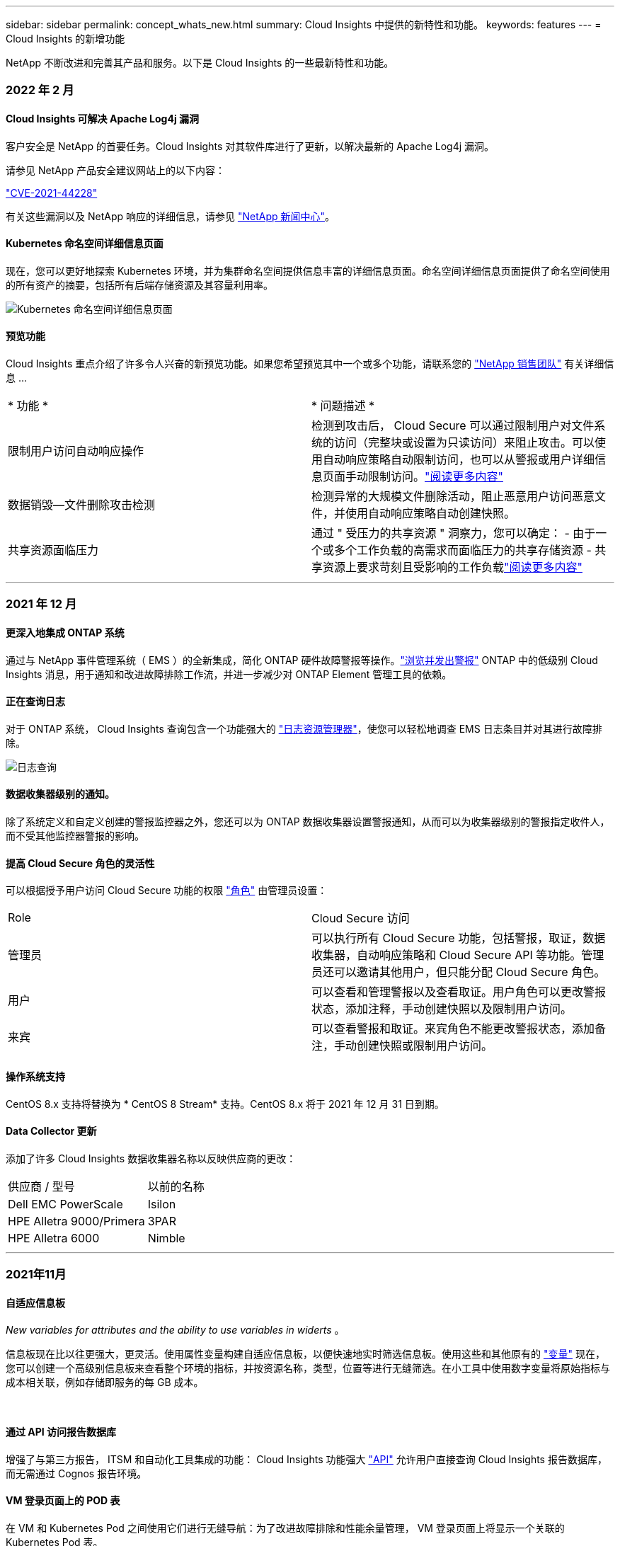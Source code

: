 ---
sidebar: sidebar 
permalink: concept_whats_new.html 
summary: Cloud Insights 中提供的新特性和功能。 
keywords: features 
---
= Cloud Insights 的新增功能


NetApp 不断改进和完善其产品和服务。以下是 Cloud Insights 的一些最新特性和功能。



=== 2022 年 2 月



==== Cloud Insights 可解决 Apache Log4j 漏洞

客户安全是 NetApp 的首要任务。Cloud Insights 对其软件库进行了更新，以解决最新的 Apache Log4j 漏洞。

请参见 NetApp 产品安全建议网站上的以下内容：

link:https://security.netapp.com/advisory/ntap-20211210-0007/["CVE-2021-44228"]



有关这些漏洞以及 NetApp 响应的详细信息，请参见 link:https://www.netapp.com/newsroom/netapp-apache-log4j-response/["NetApp 新闻中心"]。



==== Kubernetes 命名空间详细信息页面

现在，您可以更好地探索 Kubernetes 环境，并为集群命名空间提供信息丰富的详细信息页面。命名空间详细信息页面提供了命名空间使用的所有资产的摘要，包括所有后端存储资源及其容量利用率。

image:Kubernetes_Namespace_Detail_Example_2.png["Kubernetes 命名空间详细信息页面"]



==== 预览功能

Cloud Insights 重点介绍了许多令人兴奋的新预览功能。如果您希望预览其中一个或多个功能，请联系您的 link:https://www.netapp.com/us/forms/sales-inquiry/cloud-insights-sales-inquiries.aspx["NetApp 销售团队"] 有关详细信息 ...

|===


| * 功能 * | * 问题描述 * 


| 限制用户访问自动响应操作 | 检测到攻击后， Cloud Secure 可以通过限制用户对文件系统的访问（完整块或设置为只读访问）来阻止攻击。可以使用自动响应策略自动限制访问，也可以从警报或用户详细信息页面手动限制访问。link:https://docs.netapp.com/us-en/cloudinsights/cs_automated_response_policies.html["阅读更多内容"] 


| 数据销毁—文件删除攻击检测 | 检测异常的大规模文件删除活动，阻止恶意用户访问恶意文件，并使用自动响应策略自动创建快照。 


| 共享资源面临压力 | 通过 " 受压力的共享资源 " 洞察力，您可以确定： - 由于一个或多个工作负载的高需求而面临压力的共享存储资源 - 共享资源上要求苛刻且受影响的工作负载link:https://docs.netapp.com/us-en/cloudinsights/insights_shared_resources_under_stress.html["阅读更多内容"] 
|===
'''


=== 2021 年 12 月



==== 更深入地集成 ONTAP 系统

通过与 NetApp 事件管理系统（ EMS ）的全新集成，简化 ONTAP 硬件故障警报等操作。link:task_system_monitors.html["浏览并发出警报"] ONTAP 中的低级别 Cloud Insights 消息，用于通知和改进故障排除工作流，并进一步减少对 ONTAP Element 管理工具的依赖。



==== 正在查询日志

对于 ONTAP 系统， Cloud Insights 查询包含一个功能强大的 link:concept_log_explorer.html["日志资源管理器"]，使您可以轻松地调查 EMS 日志条目并对其进行故障排除。

image:LogQueryExplorer.png["日志查询"]



==== 数据收集器级别的通知。

除了系统定义和自定义创建的警报监控器之外，您还可以为 ONTAP 数据收集器设置警报通知，从而可以为收集器级别的警报指定收件人，而不受其他监控器警报的影响。



==== 提高 Cloud Secure 角色的灵活性

可以根据授予用户访问 Cloud Secure 功能的权限 link:concept_user_roles.html#permission-levels["角色"] 由管理员设置：

|===


| Role | Cloud Secure 访问 


| 管理员 | 可以执行所有 Cloud Secure 功能，包括警报，取证，数据收集器，自动响应策略和 Cloud Secure API 等功能。管理员还可以邀请其他用户，但只能分配 Cloud Secure 角色。 


| 用户 | 可以查看和管理警报以及查看取证。用户角色可以更改警报状态，添加注释，手动创建快照以及限制用户访问。 


| 来宾 | 可以查看警报和取证。来宾角色不能更改警报状态，添加备注，手动创建快照或限制用户访问。 
|===


==== 操作系统支持

CentOS 8.x 支持将替换为 * CentOS 8 Stream* 支持。CentOS 8.x 将于 2021 年 12 月 31 日到期。



==== Data Collector 更新

添加了许多 Cloud Insights 数据收集器名称以反映供应商的更改：

|===


| 供应商 / 型号 | 以前的名称 


| Dell EMC PowerScale | Isilon 


| HPE Alletra 9000/Primera | 3PAR 


| HPE Alletra 6000 | Nimble 
|===
'''


=== 2021年11月



==== 自适应信息板

_New variables for attributes and the ability to use variables in widerts_ 。

信息板现在比以往更强大，更灵活。使用属性变量构建自适应信息板，以便快速地实时筛选信息板。使用这些和其他原有的 link:concept_dashboard_features.html#variables["变量"] 现在，您可以创建一个高级别信息板来查看整个环境的指标，并按资源名称，类型，位置等进行无缝筛选。在小工具中使用数字变量将原始指标与成本相关联，例如存储即服务的每 GB 成本。

image:Variables_Drop_Down_Showing_Annotations.png[""]
image:Variables_Attribute_Filtering.png[""]



==== 通过 API 访问报告数据库

增强了与第三方报告， ITSM 和自动化工具集成的功能： Cloud Insights 功能强大 link:API_Overview.html["API"] 允许用户直接查询 Cloud Insights 报告数据库，而无需通过 Cognos 报告环境。



==== VM 登录页面上的 POD 表

在 VM 和 Kubernetes Pod 之间使用它们进行无缝导航：为了改进故障排除和性能余量管理， VM 登录页面上将显示一个关联的 Kubernetes Pod 表。

image:Kubernetes_Pod_Table_on_VM_Page.png["VM 登录页面上的 Kubernetes Pod 表"]



==== Data Collector 更新

* 现在， ECS 将报告存储和节点的固件
* Isilon 改进了提示检测功能
* Azure NetApp Files 可以更快地收集性能数据
* StorageGRID 现在支持单点登录（ SSO ）
* Brocade CLI 正确报告 X-4 的型号




==== 支持的其他操作系统

除了已支持的操作系统之外， Cloud Insights 采集单元还支持以下操作系统：

* CentOS （ 64 位） 8.4
* Oracle Enterprise Linux （ 64 位） 8.4
* Red Hat Enterprise Linux （ 64 位） 8.4


'''


=== 2021年10月



==== 在 K8S 资源管理器页面上筛选

link:kubernetes_landing_page.html["Kubernetes 资源管理器"] 通过页面筛选器，您可以集中控制为 Kubernetes 集群，节点和 POD 探索显示的数据。

image:Filter_Kubernetes_Explorer.png["Kubernetes 资源管理器筛选示例"]



==== 用于报告的 K8s 数据

现在， Kubernetes 数据可用于报告，从而可以创建成本分摊或其他报告。要将 Kubernetes 成本分摊数据传递到报告，您必须与 Kubernetes 集群及其后端存储建立活动连接，并且 Cloud Insights 必须从这些集群接收数据。如果未从后端存储收到任何数据，则 Cloud Insights 无法将 Kubernetes 对象数据发送到报告。

image:Kubernetes_ETL_Example.png["Kubernetes 数据显示在成本分摊报告中"]



==== 暗主题已出现

你们中的许多人都要求使用非公开主题， Cloud Insights 也回答了这个问题。要在浅色和暗色主题之间切换，请单击用户名旁边的下拉列表。image:DarkModeSwitch.png["用户下拉列表中提供了切换到暗主题"]
image:DarkModeDashboard.png["以暗主题显示的典型信息板的图像"]



==== Data Collector 支持

我们对 Cloud Insights 数据收集器进行了一些改进。下面是一些亮点：

* 适用于 ONTAP 的 Amazon FSX 的新收集器


'''


=== 2021年9月



==== 现在，性能策略会进行监控

监控和警报已在整个 Cloud Insights 中取代性能策略和违规。 link:task_create_monitor.html["向监控器发出警报"] 提高灵活性，深入了解环境中的潜在问题或趋势。



==== 监控器中的 AutoComplete 建议，通配符和表达式

创建用于警报的监控器时，键入筛选器现在可以预测性，便于您轻松搜索和查找监控器的指标或属性。此外，您还可以选择根据键入的文本创建通配符筛选器。

image:Type-Ahead_Monitor_1.png["监控器中的预键入筛选器"]



==== 已更新 Telegraf 代理

用于载入电报集成数据的代理已更新到版本 * 。 1.19.3* ，并提高了性能和安全性。要更新的用户可以参阅的相应升级部分 link:task_config_telegraf_agent.html["代理安装"] 文档。先前版本的代理将继续运行，无需用户操作。



==== Data Collector 支持

我们对 Cloud Insights 数据收集器进行了一些改进。下面是一些亮点：

* Microsoft Hyper-V 收集器现在使用 PowerShell ，而不是 WMI
* 由于并行调用， Azure VM 和 VHD 收集器的速度现在高达 10 倍
* HPE Nimble 现在支持联合配置和 iSCSI 配置


由于我们始终在改进数据收集，因此以下是最近的一些其他更改：

* 适用于 EMC Powerstore 的新收集器
* Hitachi Ops Center 的新收集器
* Hitachi 内容平台的新收集器
* 增强了 ONTAP 收集器以报告网络结构池
* 通过存储池和卷性能增强了 ANF
* 具有存储节点和存储性能以及存储分段中的对象计数的增强型 EMC ECS
* 具有存储节点和 qtree 指标的增强型 EMC Isilon
* 具有卷 QoS 限制指标的增强型 EMC Symmetrix
* 具有存储节点父序列号的增强型 IBM SVC 和 EMC PowerStore


'''


=== 2021年8月



==== 新的审核页面用户界面

。 link:concept_audit.html["审核页面"] 提供了一个更清晰的界面，现在可以将审核事件导出到 .CSV 文件。



==== 增强的用户角色管理

现在， Cloud Insights 可以更加自由地分配用户角色和访问控制。现在，可以为用户分别分配监控，报告和 Cloud Secure 的粒度权限。

这意味着，您可以允许更多用户对监控，优化和报告功能进行管理访问，同时将对敏感的 Cloud Secure 审核和活动数据的访问限制为仅需要这些数据的用户。

link:https://docs.netapp.com/us-en/cloudinsights/concept_user_roles.html["了解更多信息"] 有关不同访问级别的信息，请参见 Cloud Insights 文档。

'''


=== 2021 年 6 月



==== 筛选器中的 AutoComplete 建议，通配符和表达式

在此版本的 Cloud Insights 中，您不再需要了解查询或小工具中要筛选的所有可能名称和值。筛选时，您只需开始键入即可， Cloud Insights 将根据您的文本建议值。不再需要提前查找应用程序名称或 Kubernetes 属性，只需查找要显示在小工具中的应用程序名称或属性即可。

键入筛选器时，该筛选器会显示一个智能结果列表，您可以从中选择，并可选择根据当前文本创建 * 通配符筛选器 * 。选择此选项将返回与通配符表达式匹配的所有结果。当然，您也可以选择要添加到筛选器中的多个单独值。

image:Type-Ahead-Example-ingest.png["通配符筛选器"]

此外，您可以使用 NOT 或 OR 在筛选器中创建 * 表达式 * ，也可以选择 " 无 " 选项来筛选字段中的空值。

了解更多信息 link:task_create_query.html#more-on-filtering["筛选选项"] 在查询和小工具中。



==== API 由版本提供

Cloud Insights 功能强大的 API 比以往任何时候都更易于访问，而警报 API 现在可在标准版和高级版中使用。每个版本均可使用以下 API ：

[cols="<,^s,^s,^s"]
|===
| API 类别 | 基本 | 标准 | 高级版 


| 采集单元 | image:SmallCheckMark.png[""] | image:SmallCheckMark.png[""] | image:SmallCheckMark.png[""] 


| 数据收集 | image:SmallCheckMark.png[""] | image:SmallCheckMark.png[""] | image:SmallCheckMark.png[""] 


| 警报 |  | image:SmallCheckMark.png[""] | image:SmallCheckMark.png[""] 


| 资产 |  | image:SmallCheckMark.png[""] | image:SmallCheckMark.png[""] 


| 数据载入 |  | image:SmallCheckMark.png[""] | image:SmallCheckMark.png[""] 
|===


==== Kubernetes PV 和 Pod 可见性

通过 Cloud Insights ，您可以查看 Kubernetes 环境的后端存储，从而深入了解 Kubernetes Pod 和永久性卷（ Persistent Volume ， PV ）。现在，您可以通过 PV 计数器到 PV 并一直跟踪从单个 Pod 使用情况到后端存储设备的 PV 计数器，例如 IOPS ，延迟和吞吐量。

在卷或内部卷登录页面上，将显示两个新表：

image:Kubernetes_PV_Table.png["Kubernetes PV 表"]
image:Kubernetes_Pod_Table.png["Kubernetes Pod 表"]

请注意，要利用这些新表，建议卸载当前 Kubernetes 代理并全新安装。您还必须安装 Kube-State-Metrics 2.1.0 或更高版本。



==== Kubernetes 节点到 VM 链路

现在，您可以在 Kubernetes Node 页面上单击以打开此节点的 VM 页面。VM 页面还包含一个指向节点本身的链接。

image:Kubernetes_Node_Page_with_VM_Link.png["显示 VM 链接的 Kubernetes 节点页面"]
image:Kubernetes_VM_Page_with_Node_Link.png["显示节点链接的 Kubernetes VM 页面"]



==== 警报可监控性能策略的替换情况

为了实现多个阈值，网络连接和电子邮件警报交付以及使用单个界面对所有指标发出警报等额外优势， Cloud Insights 将在 2021 年 7 月和 8 月期间将标准版和高级版客户从 * 性能策略 * 转换为 * 监控 * 。了解更多信息 link:https://docs.netapp.com/us-en/cloudinsights/task_create_monitor.html["警报和监控"]，并时刻关注这一激动人心的变化。



==== Cloud Secure 支持 NFS

现在， Cloud Secure 支持 NFS 进行 ONTAP 数据收集。监控 SMB 和 NFS 用户访问，保护您的数据免受勒索软件攻击。此外， Cloud Secure 还支持使用 Active-Directory 和 LDAP 用户目录来收集 NFS 用户属性。



==== Cloud Secure 快照清除

Cloud Secure 会根据 Snapshot 清除设置自动删除快照，以节省存储空间并减少手动删除快照的需求。

image:CloudSecure_SnapshotPurgeSettings.png["清除设置"]



==== Cloud Secure 数据收集速度

现在，一个数据收集器代理系统每秒最多可以向 Cloud Secure 发布 20 ， 000 个事件。

'''


=== 2021 年 5 月

以下是我们在 4 月份所做的一些更改：



==== 已更新 Telegraf 代理

用于载入电报集成数据的代理已更新为 1.17.3 版，并提高了性能和安全性。要更新的用户可以参阅的相应升级部分 link:https://docs.netapp.com/us-en/cloudinsights/task_config_telegraf_agent.html["代理安装"] 文档。先前版本的代理将继续运行，无需用户操作。



==== 向警报添加更正操作

现在，在创建或修改监控器时，您可以填写 * 添加警报问题描述 * 部分来添加可选的问题描述以及其他见解和 / 或更正操作。问题描述将随警报一起发送。"_insights and corrective Actions_ " 字段可提供处理警报的详细步骤和指导，并将显示在警报登录页面的摘要部分中。

image:Monitors_Alert_Description.png["警报更正操作和问题描述"]



==== 适用于所有版本的 Cloud Insights API

API 访问现在可在所有版本的 Cloud Insights 中使用。现在， Basic 版本的用户可以自动执行采集单元和数据收集器的操作，而 Standard Edition 用户可以查询指标并载入自定义指标。高级版仍允许充分利用所有 API 类别。

[cols="<,^s,^s,^s"]
|===
| API 类别 | 基本 | 标准 | 高级版 


| 采集单元 | image:SmallCheckMark.png[""] | image:SmallCheckMark.png[""] | image:SmallCheckMark.png[""] 


| 数据收集 | image:SmallCheckMark.png[""] | image:SmallCheckMark.png[""] | image:SmallCheckMark.png[""] 


| 资产 |  | image:SmallCheckMark.png[""] | image:SmallCheckMark.png[""] 


| 数据载入 |  | image:SmallCheckMark.png[""] | image:SmallCheckMark.png[""] 


| 数据仓库 |  |  | image:SmallCheckMark.png[""] 
|===
有关 API 使用情况的详细信息，请参见 link:https://docs.netapp.com/us-en/cloudinsights/API_Overview.html#api-documentation-swagger["API 文档"]。

'''


=== 2021年4月



==== 更轻松地管理监控器

link:https://docs.netapp.com/us-en/cloudinsights/task_create_monitor.html#monitor-grouping["监控分组"] 简化环境中监控器的管理。现在，可以将多个监控器分组在一起并将其作为一个暂停。例如，如果基础架构堆栈发生更新，则只需单击一下，即可暂停所有这些设备发出的警报。

监控组是一项令人兴奋的新功能的第一部分，该功能可为 Cloud Insights 改进 ONTAP 设备的管理。

image:Monitors_GroupList.png["监控分组"]



==== 使用 Webhooks 增强了警报选项

许多商业应用程序都支持 link:task_create_webhook.html["网络挂钩"] 作为标准输入接口。Cloud Insights 现在支持许多此类交付渠道，除了提供可自定义的通用 webhooks 来支持许多其他应用程序之外，还为 Slack ， PagerDty ， Teams 和 Chdiscs 提供了默认模板。

image:Webhooks_Notifications_sm.png["Webhooks 通知"]



==== 改进了设备标识

为了改进监控和故障排除以及提供准确的报告，了解设备名称而不是其 IP 地址或其他标识符会很有帮助。现在， Cloud Insights 采用了一种基于规则的方法，通过这种方法可以自动识别环境中存储设备和物理主机设备的名称 link:concept_device_resolution_overview.html["* 设备解析 *"]，可从 * 管理 * 菜单中获取。



==== 您需要更多！

客户最常提出的一个问题是，提供更多默认选项来直观显示数据范围，因此我们增加了以下五个新选项，这些选项现在可通过时间范围选取器在整个服务中使用：

* 过去 30 分钟
* 过去 2 小时
* 过去 6 小时
* 过去 12 小时
* 过去 2 天




==== 一个 Cloud Insights 环境中有多个订阅

从 4 月 2 日开始， Cloud Insights 支持在一个 Cloud Insights 实例中为客户订阅多个相同版本类型的订阅。这样，客户就可以将其 Cloud Insights 订阅的部分期限与基础架构采购同时进行。请联系 NetApp 销售部门，以获得有关多个订阅的帮助。



==== 选择您的路径

在设置 Cloud Insights 时，您现在可以选择是从监控和警报开始，还是从勒索软件和内部威胁检测开始。Cloud Insights 将根据您选择的路径配置您的启动环境。之后，您可以随时配置另一路径。



==== 更轻松地加入 Cloud Secure

而且，使用新的分步设置检查清单，开始使用 Cloud Secure 比以往任何时候都更容易。

image:CloudSecure_SetupChecklist.png["Cloud Secure 检查清单"]

我们一如既往地乐意倾听您的建议！请将其发送至 ng-cloudinsights-customerfeedback@netapp.com 。

'''


=== 2021年2月



==== 已更新 Telegraf 代理

用于载入电报集成数据的代理已更新为 1.17.0 版，其中包括漏洞和错误修复。



==== 云成本分析器

利用云成本体验 NetApp Spot 的强大功能，提供详细的信息 link:http://docs.netapp.com/us-en/cloudinsights/task_getting_started_with_cloud_cost.html["成本分析"] 了解过去，现在和估计支出，了解您环境中的云使用情况。云成本信息板可清晰地显示云支出，并深入了解各个工作负载，帐户和服务。

云成本有助于应对以下主要挑战：

* 跟踪和监控云支出
* 确定浪费和潜在优化领域
* 交付可执行的操作项


云成本主要用于监控。升级到 NetApp 帐户的全包，实现自动成本节省和环境优化。



==== 使用筛选器查询具有空值的对象

现在， Cloud Insights 允许使用筛选器搜索值为空或无的属性和指标。您可以在以下位置对任何属性 / 指标执行此筛选：

* 在 "Query" 页面上
* 在信息板小工具和页面变量中
* 在警报列表页面上
* 创建监控器时


要筛选空值或无值，只需在相应的筛选器下拉列表中显示时选择 _None_ 选项即可。

image:Filter_Null_Example.png["下拉列表中为空筛选器"]



==== Multi-Region 支持

从今天开始，我们在全球不同地区提供 Cloud Insights 服务，这有助于提高美国以外客户的性能并提高安全性。Cloud Insights 或 Cloud Secure 会根据创建环境的区域存储信息。

单击 link:http://docs.netapp.com/us-en/cloudinsights/security_information_and_region.html["此处"] 有关详细信息 ...

'''


=== 2021年1月



==== 已重命名其他 ONTAP 指标

为了不断提高从 ONTAP 系统收集数据的效率，我们对以下 ONTAP 指标进行了重命名。

如果您已有使用上述任一指标的信息板小工具或查询，则需要编辑或重新创建这些小工具或查询，才能使用新指标名称。

[cols="1,1"]
|===
| 先前指标名称 | 新指标名称 


| netapp_ontap.disk_constituent.total_transfers | netapp_ontap.disk_constituent.total_IOPS 


| netapp_ontap.disk.total_transfers | netapp_ontap.disk.total_IOPS 


| netapp_ontap.fcp_lif.read_data | netapp_ontap.fcp_lif.read_throughput 


| netapp_ontap.fcp_lif.write_data | netapp_ontap.fcp_lif.write_throughput 


| netapp_ontap.iscsi_lif.read_data | netapp_ontap.iscsi_lif.read_throughput 


| netapp_ontap.iscsi_lif.write_data | netapp_ontap.iscsi_lif.write_throughput 


| netapp_ontap.lif.recv_data | netapp_ontap.lif.recv_throughput 


| netapp_ontap.lif.sent_data | netapp_ontap.lif.sent_throughput 


| netapp_ontap.lun.read_data | netapp_ontap.lun.read_throughput 


| netapp_ontap.lun.write_data | netapp_ontap.lun.write_throughput 


| netapp_ontap.nic_common-rx_bytes | netapp_ontap.nic_common-rx_throughput 


| netapp_ontap.nic_common-tx_bytes | netapp_ontap.nic_common-tx_throughput 


| netapp_ontap.path.read_data | netapp_ontap.path.read_throughput 


| netapp_ontap.path.write_data | netapp_ontap.path.write_throughput 


| netapp_ontap.path.total_data | netapp_ontap.path.total_throughput 


| netapp_ontap.policy_group.read_data | netapp_ontap.policy_group.read_throughput 


| netapp_ontap.policy_group.write_data | netapp_ontap.policy_group.write_throughput 


| netapp_ontap.policy_group.other_data | netapp_ontap.policy_group.other_throughput 


| netapp_ontap.policy_group.total_data | netapp_ontap.policy_group.total_throughput 


| netapp_ontap.system_node.disk_data_read | netapp_ontap.system_node.disk_throughput 读取 


| netapp_ontap.system_node.disk_data_writed | netapp_ontap.system_node.disk_throughput 写入 


| netapp_ontap.system_node.hdd_data_read | netapp_ontap.system_node.hdd_throughput 读取 


| netapp_ontap.system_node.hdd_data_writed | netapp_ontap.system_node.hdd_throughput 写入 


| netapp_ontap.system_node.sd_data_read | netapp_ontap.system_node.sd_throughput 读取 


| netapp_ontap.system_node.sd_data_writed | netapp_ontap.system_node.sd_throughput 写入 


| netapp_ontap.system_node.net_data_recv | netapp_ontap.system_node.net_throughput_recv 


| netapp_ontap.system_node.net_data_sent | netapp_ontap.system_node.net_throughput_sent 


| netapp_ontap.system_node.fcp_data_recv | netapp_ontap.system_node.fcp_throughput _recv 


| netapp_ontap.system_node.fcp_data_sent | netapp_ontap.system_node.fcp_throughput 发送 


| netapp_ontap.volume_node.cifs_read_data | netapp_ontap.volume_node.cifs_read_throughput 


| netapp_ontap.volume_node.cifs_write_data | netapp_ontap.volume_node.cifs_write_throughput 


| netapp_ontap.volume_node.nfs_read_data | netapp_ontap.volume_node.nfs_read_throughput 


| netapp_ontap.volume_node.nfs_write_data | netapp_ontap.volume_node.nfs_write_throughput 


| netapp_ontap.volume_node.iscsi_read_data | netapp_ontap.volume_node.iscsi_read_throughput 


| netapp_ontap.volume_node.iscsi_write_data | netapp_ontap.volume_node.iscsi_write_throughput 


| netapp_ontap.volume_node.fcp_read_data | netapp_ontap.volume_node.fcp_read_throughput 


| netapp_ontap.volume_node.fcp_write_data | netapp_ontap.volume_node.fcp_write_throughput 


| netapp_ontap.volume.read_data | netapp_ontap.volume.read_throughput 


| netapp_ontap.volume.write_data | netapp_ontap.volume.write_throughput 


| netapp_ontap.workload.read_data | netapp_ontap.workload.read_throughput 


| netapp_ontap.workload.write_data | netapp_ontap.workload.write_throughput 


| netapp_ontap.workload_volume.read_data | netapp_ontap.workload_volume.read_throughput 


| netapp_ontap.workload_volume.write_data | netapp_ontap.workload_volume.write_throughput 
|===


==== 全新 Kubernetes 资源管理器

。 link:kubernetes_landing_page.html["Kubernetes 资源管理器"] 提供一个简单的 Kubernetes 集群拓扑视图，即使是非专家也可以快速确定问题和依赖关系，从集群级别到容器和存储。

您可以使用 Kubernetes Explorer 的详细信息来了解 Kubernetes 环境中集群，节点， Pod ，容器和存储的状态，使用情况和运行状况，了解各种信息。

image:Kubernetes_Cluster_Detail_Example.png["Kubernetes 资源管理器"]

'''


=== 2020年12月



==== 更简单的 Kubernetes 安装

Kubernetes Agent 安装经过简化，只需较少的用户交互即可完成。 link:task_config_telegraf_agent.html#kubernetes["安装 Kubernetes Agent"] 现在包括 Kubernetes 数据收集。

'''


=== 2020年11月



==== 其他信息板

已向库中添加以下以 ONTAP 为中心的新信息板，可供导入：

* ONTAP ：聚合性能和容量
* ONTAP FAS/AFF —容量利用率
* ONTAP FAS/AFF —集群容量
* ONTAP FAS/AFF —效率
* ONTAP FAS/AFF — FlexVol 性能
* ONTAP FAS/AFF —节点运行 / 最佳点
* ONTAP FAS/AFF —预发布容量效率
* ONTAP ：网络端口活动
* ONTAP ：节点协议性能
* ONTAP ：节点工作负载性能（前端）
* ONTAP ：处理器
* ONTAP ： SVM 工作负载性能（前端）
* ONTAP ：卷工作负载性能（前端）




==== 表小工具中的列重命名

您可以通过在编辑模式下打开小工具并单击列顶部的菜单来重命名表小工具的 _Metrics and Attributes_部分 中的列。输入新名称并单击 _Save_ ，或者单击 _Reset_ 将列设置回原始名称。

请注意，这仅影响表小工具中列的显示名称；底层数据本身的指标 / 属性名称不会更改。

image:Table_Widget_Column_Rename.png["表小工具重命名列"]

'''


=== 2020年10月



==== 集成数据的默认扩展

现在，表小工具分组允许默认扩展 Kubernetes ， ONTAP 高级数据和代理节点指标。例如，如果将 Kubernetes _Nodes_ 分组为 _Cluster_ ，则表中将显示每个集群的一行。然后，您可以展开每个集群行以查看 Node 对象的列表。



==== Basic Edition 技术支持

除了标准版和高级版之外， Cloud Insights 基本版的用户现在还可以获得技术支持。此外， Cloud Insights 还简化了创建 NetApp 支持服务单的工作流。



==== Cloud Secure 公有 API

Cloud Secure 支持 link:concept_cs_api.html["REST API"] 用于访问活动和警报信息。这是通过使用 API 访问令牌来实现的，该令牌通过 Cloud Secure 管理 UI 创建，然后用于访问 REST API 。这些 REST API 的 Swagger 文档已与 Cloud Secure 集成在一起。

'''


=== 2020 年 9 月



==== 包含集成数据的查询页面

Cloud Insights 查询页面支持集成数据（例如，来自 Kubernetes ， ONTAP 高级指标等）。使用集成数据时，查询结果表将显示一个 " 拆分屏幕 " 视图，对象 / 分组位于左侧，对象数据（属性 / 指标）位于右侧。您还可以选择多个属性对集成数据进行分组。

image:QueryPageIntegrationData.png["显示集成数据的查询"]



==== 表小工具中的单位显示格式

现在，可在表小工具中为显示度量指标 / 计数器数据（例如 GB ， MB/ 秒等）的列提供单位显示格式。要更改指标的显示单位，请单击列标题中的 " 三个点 " 菜单，然后选择 " 单元显示 " 。您可以从任何可用单元中进行选择。可用单位因显示列中的度量数据类型而异。

image:TableWidgetUnitManagement1.png["表小工具单元管理"]



==== 采集单元详细信息页面

采集单元现在具有自己的登录页面，可为每个 AU 提供有用的详细信息以及有助于进行故障排除的信息。。 link:task_configure_acquisition_unit.html#viewing-au-details["AU 详细信息页面"] 提供指向 AU 数据收集器的链接以及有用的状态信息。



==== 已删除 Cloud Secure Docker 依赖关系

Cloud Secure 不再依赖 Docker 。安装 Cloud Secure 代理不再需要 Docker 。



==== 报告用户角色

如果您拥有具有报告功能的 Cloud Insights 高级版，则环境中的每个 Cloud Insights 用户还可以通过单点登录（ Single Sign-On ， SSO ）登录到报告应用程序（即 Cognos ）；单击菜单中的 * 报告 * 链接，它们将自动登录到报告。

其在 Cloud Insights 中的用户角色决定了其 link:reporting_user_roles.html["报告用户角色"]：

|===


| Cloud Insights 角色 | 报告角色 | 报告权限 


| 来宾 | 使用者 | 可以查看，计划和运行报告并设置个人首选项，例如语言和时区的首选项。使用者不能创建报告或执行管理任务。 


| 用户 | 作者 | 可以执行所有使用者功能以及创建和管理报告和信息板。 


| 管理员 | 管理员 | 可以执行所有作者功能以及所有管理任务，例如配置报告以及关闭和重新启动报告任务。 
|===

NOTE: Cloud Insights 报告适用于 500 个或更多 MTU 的环境。


IMPORTANT: 如果您是最新的 Premium Edition 客户，并且希望保留您的报告，请阅读此内容 link:reporting_user_roles.html#important-note-for-existing-customers["现有客户的重要注意事项"]。



==== 用于数据载入的新 API 类别

Cloud Insights 增加了一个 * 数据载入 * API 类别，可让您更好地控制自定义数据和代理。有关此 API 类别和其他 API 类别的详细文档，请导航到 * 管理员 > API 访问 * 并单击 _API 文档 _ 链接，在 Cloud Insights 中找到。您还可以在注释字段中为 AU 附加注释，该注释显示在 AU 详细信息页面以及 AU 列表页面上。

'''


=== 2020 年 8 月



==== 监控和警报

除了当前能够为存储对象， VM ， EC2 和端口设置性能策略之外， Cloud Insights 标准版现在还支持 link:task_create_monitor.html["配置监控器"] 有关 Kubernetes ， ONTAP 高级指标和 Telegraf 插件集成数据的阈值。您只需为要触发警报的每个对象指标创建一个监控器，为警告级别或严重级别阈值设置条件，并为每个级别指定所需的电子邮件收件人即可。然后，您可以  跟踪趋势或对问题进行故障排除。

image:define_monitor_conditions_2.png["监控条件"]

'''


=== 2020 年 7 月



==== Cloud Secure 执行 Snapshot 操作

Cloud Secure 可在检测到恶意活动时自动创建快照以保护您的数据，并确保安全地备份您的数据。

您可以定义自动响应策略，以便在检测到勒索软件攻击或其他异常用户活动时创建快照。您也可以从警报页面手动创建快照。

自动创建快照：image:AlertActionsAutomaticExample.png["警报操作屏幕， 1000"]

手动快照：image:AlertActionsExample.png["警报操作屏幕， 1000"]



==== 指标 / 计数器更新

以下容量计数器可在 Cloud Insights UI 和 REST API 中使用。以前，这些计数器仅可用于数据仓库 / 报告。

[cols="2*"]
|===
| 对象类型 | 计数器 


| 存储 | 容量—备用原始容量—原始故障 


| 存储池 | 数据容量 - 已用数据容量 - 其他总容量 - 已用其他容量 - 总容量 - 原始容量 - 软限制 


| 内部卷 | 数据容量 - 已用数据容量 - 其他总容量 - 已用其他容量 - 克隆节省的总容量 - 总计 
|===


==== Cloud Secure 潜在攻击检测

Cloud Secure 现在可以检测到勒索软件等潜在攻击。单击警报列表页面中的警报以打开一个详细信息页面，其中显示以下内容：

* 攻击时间
* 关联的用户和文件活动
* 已采取操作
* 追加信息可帮助跟踪可能的安全违规


显示潜在勒索软件攻击的警报页面：image:RansomwareAlertExample.png["勒索软件警报示例"]

潜在勒索软件攻击的详细信息页面：image:RansomwareDetailPageExample.png["勒索软件详细信息页面示例"]



==== 通过 AWS 订阅高级版

在试用 Cloud Insights 期间，您可以 link:concept_subscribing_to_cloud_insights.html["自行订阅"] 通过 AWS Marketplace 升级到 Cloud Insights 标准版或高级版。以前，您只能通过 AWS Marketplace 自行订阅到标准版。



==== 增强型表小工具

信息板 / 资产页面表小工具包括以下增强功能：

* " 拆分屏幕 " 视图：表小工具在左侧显示对象 / 分组，在右侧显示对象数据（属性 / 指标）。
+
image:TableWidgetLeftRightPanes.png["显示左右窗格的表小工具"]

* 多属性分组：对于集成数据（ Kubernetes ， ONTAP 高级指标， Docker 等），您可以选择多个属性进行分组。数据将根据您选择的分组属性显示。
+
使用集成数据分组（显示在编辑模式中）：image:TableWidgetIntegrationEditMode.png["表小工具中的集成数据分组"]

* 基础架构数据（存储， EC2 ， VM ，端口等）的分组采用一个属性，就像以往一样。如果按非对象属性进行分组，则可以通过此表展开组行以查看组中的所有对象。
+
使用基础架构数据分组（显示模式中显示）：image:TableWidgetPerformanceData.png["表小工具中的基础架构数据分组"]





==== 指标筛选

除了在小工具中筛选对象属性之外，您现在还可以筛选指标。

image:MetricsFiltering.png["指标筛选"]

使用集成数据（ Kubernetes ， ONTAP 高级数据等）时，指标筛选会从绘制的数据系列中删除单个 / 不匹配的数据点，而不像基础架构数据（存储， VM ，端口等）那样，基础架构数据（存储， VM ，端口等）中的筛选器会处理数据系列的聚合值，并可能从图表中删除整个对象。

image:IntegrationMetricFilterExample.png["集成度量筛选"]



==== ONTAP 高级计数器数据

Cloud Insights 利用 NetApp 的 ONTAP 专用 * 高级计数器数据 * ，该数据提供了从 ONTAP 设备收集的大量计数器和指标。所有 NetApp ONTAP 客户均可使用 ONTAP 高级计数器数据。通过这些指标，可以在 Cloud Insights 小工具和信息板中进行自定义和广泛的可视化。

可以通过在小工具的查询中搜索 "NetApp_ONTAP" 并从计数器中进行选择来找到 ONTAP 高级计数器。

image:netapp_ontap counters.png["正在搜索 ONTAP 高级计数器"]

您可以通过键入计数器名称的其他部分来细化搜索。例如：

* _lif_
* 聚合 _
* _offbox_vscann_server_
* 等等


image:ONTAP_Widget_Example2.png["ONTAP 小工具示例— WAFL"]
image:ONTAP_Widget_Example1.png["ONTAP 小工具示例— CP 读取"]

请注意以下几点：

* 默认情况下，新的 ONTAP 数据收集器将启用高级数据收集。要为现有 ONTAP 数据收集器启用高级数据收集，请编辑此数据收集器并展开 _Advanced Configuration_ 部分。
* 7- 模式 ONTAP 不支持高级数据收集。




===== 高级计数器信息板

Cloud Insights 提供了各种预先设计的信息板，可帮助您开始为 _aggregate Performance_ ， _Volume workload_ ， _Processor Activity" 等主题可视化 ONTAP 高级计数器。如果至少配置了一个 ONTAP 数据收集器，则可以从任何信息板列表页面上的信息板库导入这些数据收集器。



===== 了解更多信息。

有关 ONTAP 高级数据的详细信息，请访问以下链接：

* https://mysupport.netapp.com/site/tools/tool-eula/netapp-harvest[] （注意：您需要登录到 NetApp 支持部门）
* https://nabox.org/faq/[]




==== 策略和违规菜单

现在，性能策略和违规可在 * 警报 * 菜单下找到。策略和违规功能保持不变。

image:PoliciesMenuChange.png["策略和违规菜单"]



==== 已更新 Telegraf 代理

用于载入电报集成数据的代理已更新为 link:https://docs.influxdata.com/telegraf/v1.14/["版本 1.14"]，其中包括错误修复，安全修复和新插件。

注意：在 Kubernetes 平台上配置 Kubernetes 数据收集器时，由于 "clusterrole" 属性权限不足，日志中可能会显示 "HTTP status 403 For禁用 " 错误。

要解决此问题描述，请在 Endpoint-access clusterrole 的 _rules ： _ 部分添加以下突出显示的行，然后重新启动 Telegraf Pod 。

[listing]
----
rules:
- apiGroups:
  - ""
  - apps
  - autoscaling
  - batch
  - extensions
  - policy
  - rbac.authorization.k8s.io
  attributeRestrictions: null
  resources:
  - nodes/metrics
  - nodes/proxy     <== Add this line
  - nodes/stats
  - pods            <== Add this line
  verbs:
  - get
  - list            <== Add this line
----
'''


=== 2020 年 6 月



==== 简化了 Data Collector 错误报告

使用数据收集器页面上的 _Send Error Report_ 按钮可以更轻松地报告数据收集器错误。单击此按钮可将有关此错误的基本信息发送给 NetApp ，并提示您对此问题进行调查。按下后， Cloud Insights 将确认已通知 NetApp ，并禁用错误报告按钮以指示已发送该数据收集器的错误报告。此按钮将一直处于禁用状态，直到刷新浏览器页面为止。

image:DCErrorReportButton.png["错误报告按钮"]



==== 小工具改进

信息板小工具进行了以下改进。这些改进被视为预览功能，可能并不适用于所有 Cloud Insights 环境。

* 新的对象 / 指标选择器：对象（存储，磁盘，端口，节点等）及其关联指标（ IOPS ，延迟， CPU 计数等）现在可通过一个包含功能强大的下拉列表的小工具中获得。您可以在下拉列表中输入多个部分术语， Cloud Insights 将列出符合这些术语的所有对象指标。


image:Object_Metric_Chooser.png["对象 / 度量选择器"]

* 多个标记分组：使用集成数据（ Kubernetes 等）时，您可以按多个标记 / 属性对数据进行分组。例如，按 Kubernetes 命名空间和容器名称对内存使用量求和。


image:MultipleGroupsIntegrationLineChart.png["显示集成数据时进行多个分组"]

'''


=== 2020 年 5 月



==== 报告用户角色

已为报告添加以下角色：

* Cloud Insights 使用者：可以运行和查看报告
* Cloud Insights 作者：可以执行使用者功能以及创建和管理报告和信息板
* Cloud Insights 管理员：可以执行作者功能以及所有管理任务




==== Cloud Secure 更新

Cloud Insights 包括以下最新的 Cloud Secure 更改。

在 " 取证 ">" 活动取证 " 页面中，我们提供了两个视图来分析和调查用户活动：

* 活动视图，侧重于用户活动（什么操作？执行位置？）
* Entities 视图，侧重于用户访问的文件。


image:CSActivityForensicsExample.png["实体页面示例"]

此外，警报电子邮件通知现在还包含指向警报页面的直接链接。



==== 信息板分组

信息板分组可以更好地实现 link:concept_dashboard_features.html#dashboard-groups["管理信息板"] 与您相关的信息。您可以将相关信息板添加到组中，以便对存储或虚拟机等进行 " 一站式 " 管理。

组按用户自定义，因此一个人的组可以与其他人的组不同。您可以根据需要拥有任意数量的组，每个组中的信息板数量也可以任意数量。

image:DashboardGroupNoPin.png["信息板组"]



==== 信息板分页

您可以固定信息板，使收藏夹始终显示在列表顶部。

image:DashboardPin.png["信息板锁定"]



==== TV 模式和自动刷新

link:concept_dashboard_features.html#tv-mode-and-auto-refresh["TV 模式和自动刷新"] 允许在信息板或资产页面上近乎实时地显示数据：

* * 电视模式 * 提供了一个简洁的显示；导航菜单处于隐藏状态，可为数据显示提供更多屏幕空间。
* 信息板和资产登录页面上的小工具中的数据 * 自动刷新 * 根据所选信息板时间范围（或小工具时间范围，如果设置为覆盖信息板时间）确定的刷新间隔（即每 10 秒一次）。


结合使用 " 电视模式 " 和 " 自动刷新 " ，可以实时查看 Cloud Insights 数据，非常适合无缝演示或内部监控。

'''


=== 2020年4月



==== 新的信息板时间范围选项

现在，信息板和其他 Cloud Insights 页面的时间范围选项包括 _last 1 hour_ 和 _last 15 minute_ 。



==== Cloud Secure 更新

Cloud Insights 包括以下最新的 Cloud Secure 更改。

* 更好地识别文件和文件夹元数据更改，以检测用户是否更改了权限，所有者或组所有权。
* 将用户活动报告导出到 CSV 。


Cloud Secure 监控和审核文件和文件夹上的所有用户访问操作。通过活动审核，您可以遵守内部安全策略，满足 PCI ， GDPR 和 HIPAA 等外部合规性要求，并执行数据违规和安全意外事件调查。



==== 默认信息板时间

信息板的默认时间范围现在为 3 小时，而不是 24 小时。



==== 优化的聚合时间

已优化 link:concept_dashboard_features.html#aggregating-data["时间聚合"] 在 3 小时和 24 小时信息板 / 小工具时间范围内，时间序列小工具（折线图，样条图，面积图和堆积面积图）的间隔更频繁，从而可以更快地绘制数据图表。

* 3 小时时间范围可优化为 1 分钟的聚合间隔。以前这是 5 分钟。
* 24 小时时间范围可优化为 30 分钟的聚合间隔。以前这是 1 小时。


您仍然可以通过设置自定义间隔来覆盖优化的聚合。



==== 显示单元自动格式化

在大多数小工具中， Cloud Insights 知道要显示值的基本单位，例如 _migums_ ， _migents_ ， _percentage _ ， _mms （ ms ） _ ， 等，现在 link:concept_dashboard_features.html#choosing-the-unit-for-displaying-data["自动格式化"] 可读性最高的单元的小工具。例如， 1 ， 234 ， 567 ， 890 字节的数据值将自动格式化为 1.23 吉字节。在许多情况下， Cloud Insights 知道所采集数据的最佳格式。如果不知道最佳格式，或者在要覆盖自动格式的小工具中，您可以选择所需的格式。

image:used_memory_in_bytes_gb.png["Widgets 中的自动格式化， width=480"]



==== 使用 API 导入标注

借助 Cloud Insights 高级版功能强大的 API ，您现在就可以了 link:task_annotation_import.html["导入标注"] 并将其分配给使用 .CSV 文件的对象。您还可以以相同的方式导入应用程序并分配业务实体。

image:api_assets_import.png["导入标注"]



==== 更简单的小工具选择器

通过一个新的小工具选择器，可以在一个一次性视图中显示所有小工具类型，从而可以更轻松地向信息板和资产登录页面添加小工具，因此用户无需再滚动浏览小工具类型列表来查找要添加的小工具类型。相关小工具采用颜色协调，并在新选择器中按邻近度分组。

image:NewWidgetPicker.png["新的小工具选择器"]

'''


=== 2020年2月



==== 高级版 API

Cloud Insights 高级版附带了 link:API_Overview.html["强大的 API"] 可用于将 Cloud Insights 与其他应用程序集成，例如 CMDB 或其他票证系统。

有关基于 Swagger 的详细信息，请参见 * 管理 > API 访问权限 * 中的 * API 文档 * 链接。Swagger 可提供 API 的简短问题描述和使用情况信息，并允许您在环境中试用每个 API 。

Cloud Insights API 使用访问令牌提供对 API 类别（例如资产或收集）的基于权限的访问。

image:API_Documentation.png["API 文档"]



==== 添加数据收集器后的初始轮询

以前，在配置新的数据收集器后， Cloud Insights 会立即轮询数据收集器以收集 _inventorY_data ，但会等待配置的性能轮询间隔（通常为 15 分钟）以收集初始 _performation_data 。然后，它会等待另一个时间间隔，然后再启动第二次性能轮询，这意味着从新的数据收集器获取有意义的数据需要长达 _30 分钟的时间。

数据收集器 link:task_configure_data_collectors.html["轮询"] 已进行了大幅改进，使初始性能轮询在清单轮询之后立即进行，第二个性能轮询在第一次性能轮询完成后几秒内进行。这样， Cloud Insights 就可以在很短的时间内在信息板和图形上显示有用的数据。

编辑现有数据收集器的配置后，也会发生此轮询行为。



==== 更轻松地复制小工具

在信息板或登录页面上创建小工具副本比以往更简单。在信息板编辑模式下，单击小工具上的菜单并选择 * 重复 * 。此时将启动小工具编辑器，并预先填充原始小工具的配置，并在小工具名称中添加一个 " 副本 " 后缀。您可以轻松进行任何必要的更改并保存新小工具。小工具将放置在信息板底部，您可以根据需要进行定位。完成所有更改后，请记得保存信息板。

image:DuplicateWidget.png["复制小工具"]



==== 单点登录（ SSO ）

借助 Cloud Insights 高级版，管理员可以启用 *link:concept_user_roles.html#single-sign-on-sso-accounts["单个 Sign-On"]* （ SSO ）企业域中所有用户对 Cloud Insights 的访问，而无需单独邀请他们。启用 SSO 后，具有相同域电子邮件地址的任何用户均可使用其公司凭据登录到 Cloud Insights 。


NOTE: SSO 仅在 Cloud Insights 高级版中可用，必须先进行配置，然后才能为 Cloud Insights 启用它。SSO 配置包括 link:https://services.cloud.netapp.com/misc/federation-support["身份联合"] 通过 NetApp Cloud Central 。联合允许单点登录用户使用公司目录中的凭据访问您的 NetApp Cloud Central 帐户。

'''


=== 2020年1月



==== 用于 REST API 的 Swagger 文档

Swagger 介绍了 Cloud Insights 中的每个可用 REST API 及其用法和语法。有关 Cloud Insights API 的信息，请参见 link:http://docs.netapp.com/us-en/cloudinsights/API_Overview.html["文档。"]。



==== 功能教程进度条

功能教程检查清单已移至顶部横幅，现在具有一个进度指示器。在取消之前，每个用户都可以使用教程，并且始终可以在 Cloud Insights 中使用这些教程 link:concept_feature_tutorials.html["文档。"]。

image:TutorialProgress.png["教程检查清单进度"]



==== 采集单元更改

在与已安装的 AU 名称相同的主机或 VM 上安装采集单元（ Acquisition Unit ， AU ）时， Cloud Insights 会通过在 AU 名称后附加 "_1" ， "_2" 来确保名称唯一。 等。在从同一虚拟机卸载并重新安装 AU 而不先将其从 Cloud Insights 中删除时，也会出现这种情况。是否需要一个完全不同的 AU 名称？没问题；安装后可以重命名 AU 。



==== 小工具中的优化时间聚合

在小工具中，您可以在 _Optimized__ 时间聚合间隔或您设置的 _Custom_ 间隔之间进行选择。优化的聚合会根据选定的信息板时间范围自动选择正确的时间间隔（如果覆盖信息板时间，则会自动选择小工具时间范围）。随着信息板或小工具时间范围的更改，此间隔会动态更改。



==== 简化了 " 开始使用 Cloud Insights " 流程

Cloud Insights 的入门流程已得到简化，首次设置更顺畅，更轻松。只需选择一个初始数据收集器并按照说明进行操作即可。Cloud Insights 将指导您完成数据收集器以及所需的任何代理或采集单元的配置。在大多数情况下，它甚至会导入一个或多个初始信息板，以便您可以快速开始深入了解您的环境（但请留出长达 30 分钟的时间让 Cloud Insights 收集有意义的数据）。

其他改进：

* 采集单元安装更简单，运行速度更快。
* 通过按字母顺序选择数据收集器，您可以更轻松地找到所需的数据收集器。
* 改进后的 Data Collector 设置说明更易于遵循。
* 有经验的用户只需单击一个按钮，即可跳过 " 入门 " 过程。
* 新的进度条将显示您在该过程中的位置。
+
image:Onboarding_Progress.png["进度条"]



'''


=== 2019年12月



==== 业务实体可以在筛选器中使用

业务实体标注可在查询，小工具，性能策略和登录页面的筛选器中使用。



==== 可对单值小工具和量表小工具以及由 " 全部 " 滚动到的任何小工具进行深入分析

单击单值或量表小工具中的值将打开一个查询页面，其中显示了此小工具中使用的第一个查询的结果。此外，如果单击任何小工具的图例，并且其数据由 "all" 汇总，则还会打开一个查询页面，其中显示了此小工具中使用的第一个查询的结果。



==== 试用期延长

注册免费试用 Cloud Insights 的新用户现在有 30 天的时间对产品进行评估。这比上一个 14 天试用期有所增加。



==== 受管单元计算

Cloud Insights 中的受管单元（ MTU ）计算已更改为以下值：

* 1 个受管单元 = 2 个主机（任何虚拟机或物理机）
* 1 个受管单元 = 4 TB 未格式化的物理或虚拟磁盘容量


此更改会将您可以使用现有 Cloud Insights 订阅监控的环境容量有效地提高一倍。

'''


=== 2019年11月



==== 版本功能比较表

"* 管理 ">" 订阅 * " 页面 link:concept_subscribing_to_cloud_insights.html#key-features["比较表"] 已进行更新，以列出 Cloud Insights 基本版，标准版和高级版中提供的功能集。NetApp 不断改进其云服务，因此请经常查看此页面，找到适合您不断变化的业务需求的版本。

'''


=== 2019年10月



==== 报告

link:reporting_overview.html["* Cloud Insights 报告 *"] 是一种业务智能工具，可用于查看预定义报告或创建自定义报告。通过报告，您可以执行以下任务：

* 运行预定义报告
* 创建自定义报告
* 自定义报告格式和交付方法
* 计划自动运行报告
* 通过电子邮件发送报告
* 使用颜色表示数据的阈值


Cloud Insights 报告可以为成本分摊，消费分析和预测等领域生成自定义报告，并有助于解决问题解答问题，例如：

* 我拥有哪些清单？
* 我的清单在哪里？
* 谁在使用我们的资产？
* 业务单位所分配存储的成本分摊是多少？
* 需要获取更多存储容量之前需要多长时间？
* 业务单位是否遵循正确的存储层？
* 存储分配在一个月，一个季度或一年中有何变化？


Cloud Insights * 高级版 * 提供报告功能。



==== Active IQ 增强功能

link:concept_activeiq.html["Active IQ 风险"] 现在可用作对象，可在信息板表小工具中查询和使用。其中包括以下风险对象属性： * 类别 * 缓解类别 * 潜在影响 * 风险详细信息 * 严重性 * 源 * 存储 * 存储节点 * UI 类别

'''


=== 2019 年 9 月



==== 新的 Gauge 小工具

我们提供了两个新的小工具，用于根据您指定的阈值在信息板上以醒目的颜色显示单值数据。您可以使用 * 实心量表 * 或 * 项目符号量表 * 显示值。位于警告范围内的值将显示为橙色。严重范围内的值以红色显示。低于警告阈值的值将显示为绿色。

image:Gauge-Solid.png["实心 / 传统量表"]
image:Gauge-Bullet.png["项目符号量表"]



==== 单值小工具的条件颜色格式

现在，您可以根据设置的阈值以彩色背景显示单值小工具。

image:Single-Value Widgets - Formatted.png["具有格式的单值小工具"]



==== 在入职期间邀请用户

在入职过程中的任何时候，您都可以单击 " 管理员 ">" 用户管理 ">" + 用户 " 邀请其他用户加入您的 Cloud Insights 环境。请注意，一旦完成入职并收集数据，具有 _Guest_ 或 _User_ 角色的用户将获得更大的优势。



==== 改进了 Data Collector 详细信息页面

数据收集器详细信息页面已进行改进，可以更易读的格式显示错误。现在，错误会显示在页面上的单独表中，如果数据收集器出现多个错误，则每个错误都会显示在单独的行中。

'''


=== 2019 年 8 月



==== 全部与可用的数据收集器

在将数据收集器添加到环境中时，您可以设置一个筛选器，以便根据订阅级别仅显示可供您使用的数据收集器，或者仅显示所有数据收集器。



==== Active IQ 集成

Cloud Insights 从 NetApp ActiveIQ 收集数据，该 Active IQ 可为 NetApp 客户及其硬件 / 软件系统提供一系列可视化，分析和其他支持相关服务。Cloud Insights 可与 ONTAP 数据管理系统集成。请参见 link:concept_activeiq.html["Active IQ"] 有关详细信息 ...

'''


=== 2019 年 7 月



==== 信息板改进

信息板和小工具已通过以下更改进行了改进：

* 除了总和，最小值，最大值和平均值之外， * 计数 * 现在还可用于在单值小工具中汇总。按 " 计数 " 进行滚动时， Cloud Insights 会检查对象是否处于活动状态，并且仅将活动对象添加到计数中。生成的数量取决于聚合和筛选器。
* 在单值小工具中，您现在可以选择显示得到的小数位数，小数为 0 ， 1 ， 2 ， 3 或 4 。
* 绘制一个计数器时，折线图会显示一个轴标签和单位。
* 现在，所有时间序列小工具中的所有指标都提供了服务集成数据 * 转换 * 选项。对于时间序列小工具（ Line ， Spline ， Area ， Stacked Area ）中的任何服务集成（ Telegraf ）计数器或指标，您可以选择所需的方式 link:concept_telegraf_display_options.html["转换这些值"]。无（显示的值为 " 当前 " ），总和，增量，累计等




==== 降级到 Basic Edition

如果未配置在过去 7 天内成功完成轮询的可用 NetApp 设备，则降级到 Basic Edition 将失败并显示错误消息。



==== 正在收集 Kube-State-Metrics

。 link:task_config_telegraf_kubernetes.html["Kubernetes Data Collector"] 现在，可从 Kube-state-metrics 插件收集对象和计数器，从而大大扩展了可在 Cloud Insights 中监控的指标的数量和范围。

'''


=== 2019 年 6 月



==== Cloud Insights 版本

Cloud Insights 提供不同版本，可满足您的预算和业务需求。拥有有效 NetApp 支持帐户的现有 NetApp 客户可以使用免费 * 基本版 * 享受 7 天的数据保留和对 NetApp 数据收集器的访问，或者通过 * 标准版 * 更多地保留数据，访问所有受支持的数据收集器，获得专家技术支持等。有关可用功能的详细信息，请参见 NetApp 的 link:https://cloud.netapp.com/cloud-insights["Cloud Insights"] 站点



==== 新的基础架构数据收集器： NetApp HCI

* link:task_dc_na_hci.html["NetApp HCI 虚拟中心"] 已添加为基础架构数据收集器。HCI 虚拟中心数据收集器收集 NetApp HCI 主机信息，并要求对虚拟中心内的所有对象具有只读权限。


请注意， HCI 数据收集器仅从 HCI 虚拟中心采集数据。要从存储系统收集数据，还必须配置 NetApp link:task_dc_na_solidfire["SolidFire"] 数据收集器。

'''


=== 2019 年 5 月



==== 新的服务数据收集器： Kapacitor

* link:task_config_telegraf_kapacitor.html["Kapacitor"] 已添加为服务的数据收集器。




==== 通过 Telegraf 与服务集成

除了从交换机和存储等基础架构设备采集数据之外， Cloud Insights 现在还可以使用从各种操作系统和服务收集数据 link:task_config_telegraf_agent.html["Telegraf 作为其代理"] 用于收集集成数据。Telegraf 是一种插件驱动的代理，可用于收集和报告指标。输入插件用于通过直接访问系统 /OS ，调用第三方 API 或侦听已配置的流将所需信息收集到代理中。

有关当前支持的集成的文档，请参见左侧菜单中的 * 参考和支持 * 。



==== Storage Virtual Machine 资产

* Storage Virtual Machine （ SVM ）可作为 Cloud Insights 中的资产使用。SVM 具有自己的资产登录页面，可以在搜索，查询和筛选器中显示和使用。SVM 也可以在信息板小工具中使用，并与标注关联。




==== 降低了采集单元系统要求

* 采集单元（ Acquisition Unit ， AU ）软件的系统 CPU 和内存要求已降低。新要求包括：


|===


| * 组件 * | * 旧要求 * | * 新要求 * 


| CPU 核心 | 4. | 2. 


| 内存 | 16 GB | 8 GB 
|===


==== 支持的其他平台

* 目前已在这些平台中添加以下平台 link:https://docs.netapp.com/us-en/cloudinsights/concept_acquisition_unit_requirements.html["支持 Cloud Insights"]：


|===


| Linux | Windows 


| CentOS 7.3 64 位 CentOS 7.4 64 位 CentOS 7.6 64 位 Debian 9 64 位 Red Hat Enterprise Linux 7.3 64 位 Red Hat Enterprise Linux 7.4 64 位 Red Hat Enterprise Linux 7.6 64 位 Ubuntu Server 18.04 LTS | Microsoft Windows 10 64 位 Microsoft Windows Server 2008 R2 Microsoft Windows Server 2019 
|===
'''


=== 2019年4月



==== 按标记筛选虚拟机

在配置以下数据收集器时，您可以根据虚拟机的标记或标签进行筛选，以便在数据收集中包括或排除虚拟机。

* link:task_dc_amazon_ec2.html#advanced-configuration["Amazon EC2"]
* link:task_dc_ms_azure.html#advanced-configuration["Azure 酒店"]
* link:task_dc_google_cloud.html#advanced_configuration["Google 云平台"]


'''


=== 2019 年 3 月



==== 订阅相关事件的电子邮件通知

* 您可以选择电子邮件的收件人 link:concept_notifications_email.html["通知"] 发生订阅相关事件时，例如即将到期的试用或订阅的帐户更改。您可以从以下选项中为这些通知选择收件人：
+
** 所有帐户所有者
** 所有管理员
** 指定的其他电子邮件地址






==== 其他信息板

* 以下新推出的以 AWS 为中心的功能 link:concept_import_from_dashboard_gallery.html["信息板"] 已添加到库中并可导入：
+
** AWS 管理员—哪些 EC2 需求较高？
** 按区域显示 AWS EC2 实例性能




'''


=== 2019年2月



==== 从 AWS 子帐户收集

* Cloud Insights 支持 link:task_dc_amazon_ec2.html#collecting_from_aws_child_accounts["从 AWS 子帐户收集"] 在一个数据收集器中。您必须将 AWS 环境配置为允许 Cloud Insights 从子帐户收集数据。




==== 数据收集器命名

* 现在，除了字母，数字和下划线之外， Data Collector 名称还可以包括句点（ . ），连字符（ - ）和空格（）。名称不能以空格，句点或连字符开头或结尾。




==== 适用于 Windows 的采集单元

* 您可以在 Windows 服务器 /VM 上配置 Cloud Insights 采集单元。查看 Windows link:concept_acquisition_unit_requirements.html["前提条件"] 安装之前 。


'''


=== 2019年1月



==== " 所有者 " 字段更易读

* 在信息板和查询列表中， " 所有者 " 字段的数据以前是授权 ID 字符串，而不是用户友好的所有者名称。现在， " 所有者 " 字段将显示一个更简单，更易读的所有者名称。




==== 订阅页面上的受管单元细分

* 对于 * 管理 > 订阅 * 页面上列出的每个数据收集器，您现在可以查看主机和存储的受管单元（ Managed Unit ， MU ）计数以及总数的细分。


'''


=== 2018年12月



==== 改进了 UI 加载时间

* Cloud Insights 用户界面（ UI ）的初始加载时间已显著缩短。在加载元数据的情况下， UI 的刷新时间也会因这种改进而受益。




==== 批量编辑数据收集器

* 您可以同时编辑多个数据收集器的信息。在 * 管理 > 数据收集器 * 页面上，选中每个收集器左侧的框并单击 * 批量操作 * 按钮，以选择要修改的数据收集器。选择 * 编辑 * 并修改必要的字段。
+
选定的数据收集器必须是相同的供应商和型号，并且位于同一个采集单元上。





==== 支持和订阅页面可在入职期间使用

* 在入职工作流期间，您可以导航到 * 帮助 > 支持 * 和 * 管理员 > 订阅 * 页面。如果您尚未关闭浏览器选项卡，则从这些页面返回将返回到入职工作流。


'''


=== 2018年11月



==== 通过 NetApp 销售部门或 AWS Marketplace 订阅

* 现在，您可以直接通过 NetApp 订阅和计费 Cloud Insights 。这是对 AWS Marketplace 提供的自助订阅的补充。"* 管理员 ">" 订阅 * " 页面上显示了一个新的 * 联系销售人员 * 链接。如果客户的环境具有或预期具有 1 ， 000 个或更多受管单元（ MTU ），建议通过 " 联系销售人员 " 链接联系 NetApp 销售人员。




==== 文本标注超链接

* 文本类型的标注现在可以包含超链接。




==== 入职演练

* 现在， Cloud Insights 提供了一个入职演练，供第一个用户（管理员或帐户所有者）登录到新环境。演练将指导您完成安装采集单元，配置初始数据收集器以及选择一个或多个有用的信息板的过程。




==== 从图库导入信息板

* 除了在入职期间选择信息板之外，您还可以通过 * 信息板 > 显示所有信息板 * 导入信息板，然后单击 * + 从图库 * 导入信息板。




==== 复制信息板

* 已将复制信息板的功能添加到信息板列表页面中，并可在每个信息板的选项菜单中进行选择，也可从 _Save_ 菜单中选择复制信息板的主页面本身。




==== Cloud Central 产品菜单

* 用于切换到其他 NetApp Cloud Central 产品的菜单已移至屏幕右上角。

